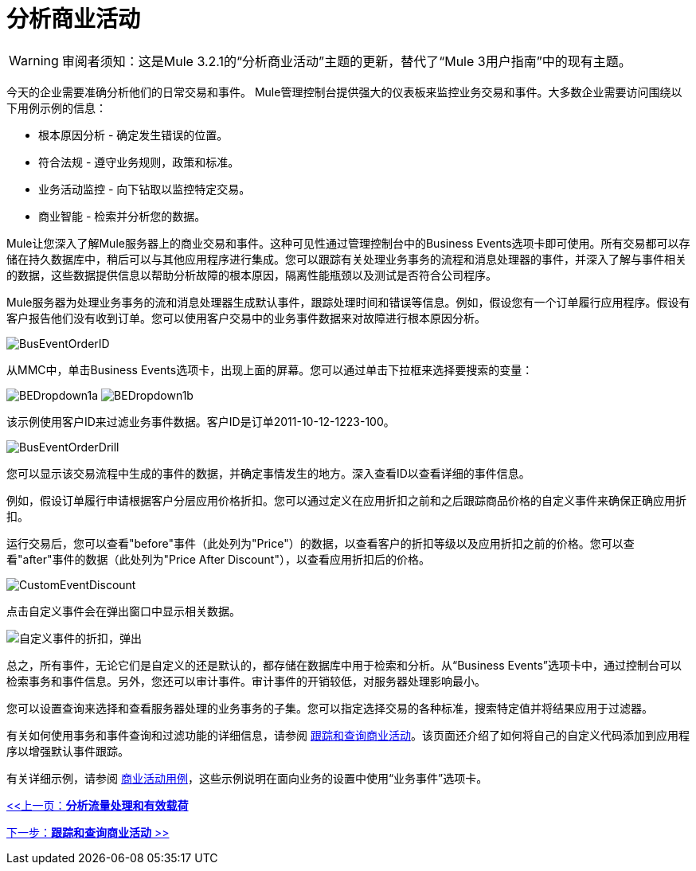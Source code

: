 = 分析商业活动

[WARNING]
审阅者须知：这是Mule 3.2.1的“分析商业活动”主题的更新，替代了“Mule 3用户指南”中的现有主题。

今天的企业需要准确分析他们的日常交易和事件。 Mule管理控制台提供强大的仪表板来监控业务交易和事件。大多数企业需要访问围绕以下用例示例的信息：

* 根本原因分析 - 确定发生错误的位置。
* 符合法规 - 遵守业务规则，政策和标准。
* 业务活动监控 - 向下钻取以监控特定交易。
* 商业智能 - 检索并分析您的数据。

Mule让您深入了解Mule服务器上的商业交易和事件。这种可见性通过管理控制台中的Business Events选项卡即可使用。所有交易都可以存储在持久数据库中，稍后可以与其他应用程序进行集成。您可以跟踪有关处理业务事务的流程和消息处理器的事件，并深入了解与事件相关的数据，这些数据提供信息以帮助分析故障的根本原因，隔离性能瓶颈以及测试是否符合公司程序。

Mule服务器为处理业务事务的流和消息处理器生成默认事件，跟踪处理时间和错误等信息。例如，假设您有一个订单履行应用程序。假设有客户报告他们没有收到订单。您可以使用客户交易中的业务事件数据来对故障进行根本原因分析。

image:BusEventOrderID.png[BusEventOrderID]

从MMC中，单击Business Events选项卡，出现上面的屏幕。您可以通过单击下拉框来选择要搜索的变量：

image:BEDropdown1a.png[BEDropdown1a] image:BEDropdown1b.png[BEDropdown1b]

该示例使用客户ID来过滤业务事件数据。客户ID是订单2011-10-12-1223-100。

image:BusEventOrderDrill.png[BusEventOrderDrill]

您可以显示该交易流程中生成的事件的数据，并确定事情发生的地方。深入查看ID以查看详细的事件信息。

例如，假设订单履行申请根据客户分层应用价格折扣。您可以通过定义在应用折扣之前和之后跟踪商品价格的自定义事件来确保正确应用折扣。

运行交易后，您可以查看"before"事件（此处列为"Price"）的数据，以查看客户的折扣等级以及应用折扣之前的价格。您可以查看"after"事件的数据（此处列为"Price After Discount"），以查看应用折扣后的价格。

image:CustomEventDiscount.png[CustomEventDiscount]

点击自定义事件会在弹出窗口中显示相关数据。

image:custom-event-discount-popup.png[自定义事件的折扣，弹出]

总之，所有事件，无论它们是自定义的还是默认的，都存储在数据库中用于检索和分析。从“Business Events”选项卡中，通过控制台可以检索事务和事件信息。另外，您还可以审计事件。审计事件的开销较低，对服务器处理影响最小。

您可以设置查询来选择和查看服务器处理的业务事务的子集。您可以指定选择交易的各种标准，搜索特定值并将结果应用于过滤器。

有关如何使用事务和事件查询和过滤功能的详细信息，请参阅 link:/mule-management-console/v/3.2/tracking-and-querying-business-events[跟踪和查询商业活动]。该页面还介绍了如何将自己的自定义代码添加到应用程序以增强默认事件跟踪。

有关详细示例，请参阅 link:/mule-management-console/v/3.2/business-events-use-cases[商业活动用例]，这些示例说明在面向业务的设置中使用“业务事件”选项卡。

link:/mule-management-console/v/3.2/analyzing-flow-processing-and-payloads[<<上一页：*分析流量处理和有效载荷*]

link:/mule-management-console/v/3.2/tracking-and-querying-business-events[下一步：*跟踪和查询商业活动* >>]

